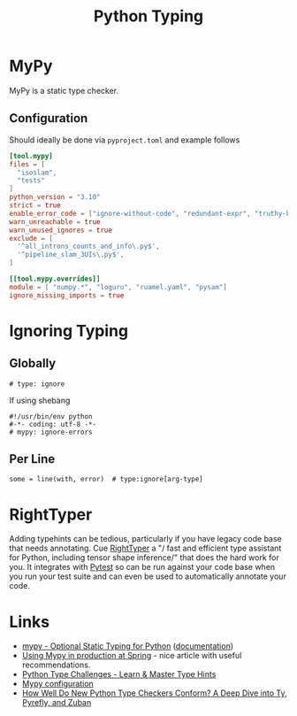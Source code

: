:PROPERTIES:
:ID:       3f19e1ef-e5c4-45f1-822f-8d4d834acdbd
:mtime:    20250919201148 20250318092039 20250106221721 20241204135030 20231222190513 20231128102157
:ctime:    20231128102157
:END:
#+TITLE: Python Typing
#+FILETAGS: :python:typing:mypy:

* MyPy

MyPy is a static type checker.

** Configuration

Should ideally be done via ~pyproject.toml~ and example follows

#+begin_src toml
[tool.mypy]
files = [
  "isoslam",
  "tests"
]
python_version = "3.10"
strict = true
enable_error_code = ["ignore-without-code", "redundant-expr", "truthy-bool"]
warn_unreachable = true
warn_unused_ignores = true
exclude = [
  '^all_introns_counts_and_info\.py$',
  '^pipeline_slam_3UIs\.py$',
]

[[tool.mypy.overrides]]
module = [ "numpy.*", "loguru", "ruamel.yaml", "pysam"]
ignore_missing_imports = true

#+end_src

* Ignoring Typing

** Globally

#+begin_src
# type: ignore
#+end_src

If using shebang

#+begin_src
#!/usr/bin/env python
#-*- coding: utf-8 -*-
# mypy: ignore-errors
#+end_src

** Per Line

#+begin_src
some = line(with, error)  # type:ignore[arg-type]
#+end_src


* RightTyper

Adding typehints can be tedious, particularly if you have legacy code base that needs annotating. Cue [[https://github.com/RightTyper/RightTyper][RightTyper]] a "/
fast and efficient type assistant for Python, including tensor shape inference/" that does the hard work for you. It
integrates with [[id:3cca0dfd-0c82-4685-b9ed-6314f7c8b78f][Pytest]] so can be run against your code base when you run your test suite and can even be used to
automatically annotate your code.

* Links

+ [[https://www.mypy-lang.org/][mypy - Optional Static Typing for Python]] ([[https://mypy.readthedocs.io/en/stable/index.html][documentation]])
+ [[https://notes.crmarsh.com/using-mypy-in-production-at-spring][Using Mypy in production at Spring]] - nice article with useful recommendations.
+ [[https://python-type-challenges.zeabur.app/][Python Type Challenges - Learn & Master Type Hints]]
+ [[https://adamj.eu/tech/2021/05/25/python-type-hints-specific-type-ignore/][Mypy configuration]]
+ [[https://sinon.github.io/future-python-type-checkers/][How Well Do New Python Type Checkers Conform? A Deep Dive into Ty, Pyrefly, and Zuban]]
